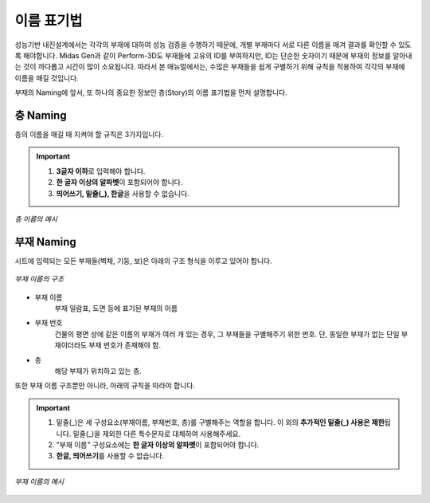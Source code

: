 =============
이름 표기법
=============

성능기반 내진설계에서는 각각의 부재에 대하여 성능 검증을 수행하기 때문에, 개별 부재마다 서로 다른 이름을 매겨 결과를 확인할 수 있도록 해야합니다.
Midas Gen과 같이 Perform-3D도 부재들에 고유의 ID를 부여하지만, ID는 단순한 숫자이기 때문에 부재의 정보를 알아내는 것이 까다롭고 시간이 많이 소요됩니다.
따라서 본 매뉴얼에서는, 수많은 부재들을 쉽게 구별하기 위해 규칙을 적용하여 각각의 부재에 이름을 매길 것입니다.

부재의 Naming에 앞서, 또 하나의 중요한 정보인 층(Story)의 이름 표기법을 먼저 설명합니다.

층 Naming
^^^^^^^^^^^^
층의 이름을 매길 때 지켜야 할 규칙은 3가지입니다.

.. important::

   1. **3글자 이하**\로 입력해야 합니다.
   2. **한 글자 이상의 알파벳**\이 포함되어야 합니다.
   3. **띄어쓰기, 밑줄(_), 한글**\을 사용할 수 없습니다.

.. figure:: _static/images/2_층_이름_예시.png
   :align: center
   :scale: 60%
   
   *층 이름의 예시*

부재 Naming
^^^^^^^^^^^^^^^^
시트에 입력되는 모든 부재들(벽체, 기둥, 보)은 아래의 구조 형식을 이루고 있어야 합니다.

.. figure:: _static/images/2_부재_이름_구조.png
   :align: center
   :scale: 60%
   
   *부재 이름의 구조*

* 부재 이름
    부재 일람표, 도면 등에 표기된 부재의 이름


* 부재 번호
    건물의 평면 상에 같은 이름의 부재가 여러 개 있는 경우, 그 부재들을 구별해주기 위한 번호. 
    단, 동일한 부재가 없는 단일 부재이더라도 부재 번호가 존재해야 함.


* 층
    해당 부재가 위치하고 있는 층.

또한 부재 이름 구조뿐만 아니라, 아래의 규칙을 따라야 합니다.

.. important::

   1. 밑줄(_)은 세 구성요소(부재이름, 부재번호, 층)를 구별해주는 역할을 합니다. 이 외의 **추가적인 밑줄(_) 사용은 제한**\됩니다.
      밑줄(_)을 제외한 다른 특수문자로 대체하여 사용해주세요.
   2. "부재 이름" 구성요소에는 **한 글자 이상의 알파벳**\이 포함되어야 합니다.
   3. **한글, 띄어쓰기**\를 사용할 수 없습니다.

.. figure:: _static/images/2_부재_이름_예시.png
   :align: center
   :scale: 60%

   *부재 이름의 예시*
